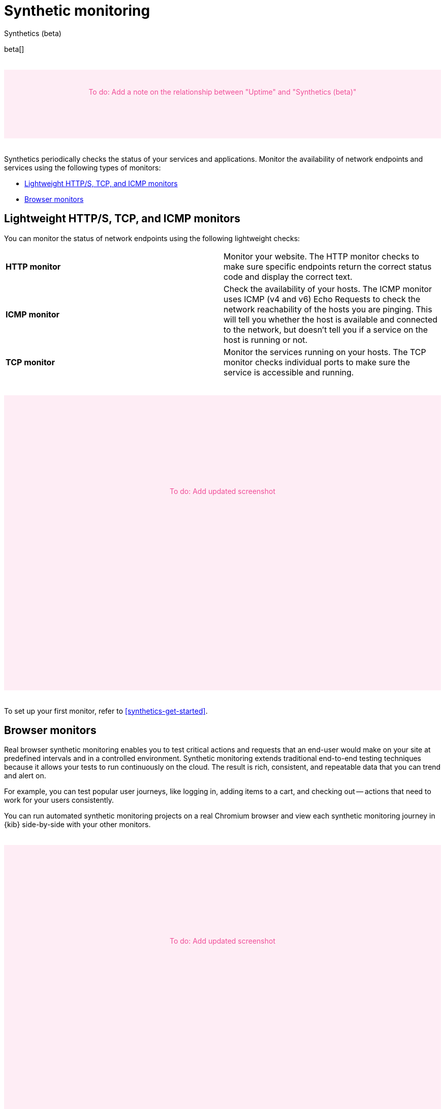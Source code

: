 [[monitor-uptime-synthetics]]
= Synthetic monitoring

++++
<titleabbrev>Synthetics (beta)</titleabbrev>
++++

beta[]

// to do
++++
<div style="background-color:#feedf5;color:#F04E98;height:100px;width:100%;text-align:center;padding-top:35px;margin-top:32px;margin-bottom:32px">
  To do: Add a note on the relationship between "Uptime" and "Synthetics (beta)"
</div>
++++

Synthetics periodically checks the status of your services and applications.
Monitor the availability of network endpoints and services using the following types of monitors:

* <<monitoring-uptime>>
* <<monitoring-synthetics>>

[discrete]
[[monitoring-uptime]]
== Lightweight HTTP/S, TCP, and ICMP monitors

You can monitor the status of network endpoints using the following lightweight checks:

// lint ignore v4 v6
|===
| *HTTP monitor* | Monitor your website. The HTTP monitor checks to make sure specific endpoints return the correct
status code and display the correct text.
| *ICMP monitor* | Check the availability of your hosts. The ICMP monitor uses ICMP (v4 and v6) Echo
Requests to check the network reachability of the hosts you are pinging. This will tell you whether the
host is available and connected to the network, but doesn't tell you if a service on the host is running or
not.
| *TCP monitor* | Monitor the services running on your hosts. The TCP monitor checks individual ports
to make sure the service is accessible and running.
|===

// to do
++++
<div style="background-color:#feedf5;color:#F04E98;height:400px;width:100%;text-align:center;padding-top:180px;margin-top:32px;margin-bottom:32px">
  To do: Add updated screenshot
</div>
++++

To set up your first monitor, refer to <<synthetics-get-started>>.

[discrete]
[[monitoring-synthetics]]
== Browser monitors

Real browser synthetic monitoring enables you to test critical actions and requests that an end-user would make
on your site at predefined intervals and in a controlled environment.
Synthetic monitoring extends traditional end-to-end testing techniques because it allows your tests to run continuously on the cloud.
The result is rich, consistent, and repeatable data that you can trend and alert on.

For example, you can test popular user journeys, like logging in, adding items to a cart, and checking
out -- actions that need to work for your users consistently.

You can run automated synthetic monitoring projects on a real Chromium browser and
view each synthetic monitoring journey in {kib} side-by-side with your other monitors.

// to do
++++
<div style="background-color:#feedf5;color:#F04E98;height:400px;width:100%;text-align:center;padding-top:180px;margin-top:32px;margin-bottom:32px">
  To do: Add updated screenshot
</div>
++++

Alerting helps you detect degraded performance or broken actions before your users do.
By receiving alerts early, you can fix issues before they impact your bottom line or customer experience.

To set up your first monitor, refer to <<synthetics-get-started>>.
